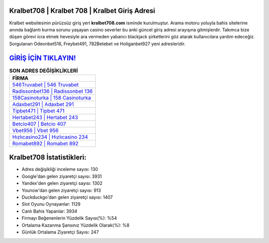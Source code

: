 ﻿Kralbet708 | Kralbet 708 | Kralbet Giriş Adresi
===================================

.. image:: images/kralbet-giris.jpg
   :width: 600
   
Kralbet websitesinin pürüzsüz giriş yeri **kralbet708.com** isminde kurulmuştur. Arama motoru yoluyla bahis sitelerine anında bağlantı kurma sorunu yaşayan casino severler bu anki güncel giriş adresi arayışına gitmişlerdir. Takımca bize düşen görevi icra etmek hevesiyle ara vermeden yabancı blackjack şirketlerini göz atarak kullanıcılara yardım edeceğiz. Sorgulanan Odeonbet516, Freybet491, 782Betebet ve Holiganbet927 yeni adresleridir.

`GİRİŞ İÇİN TIKLAYIN! <https://uclck.me/gonow>`_
==============

.. list-table:: **SON ADRES DEĞİŞİKLİKLERİ**
   :widths: 100
   :header-rows: 1

   * - FİRMA
   * - `546Truvabet | 546 Truvabet <546truvabet-546-truvabet-truvabet-giris-adresi.html>`_
   * - `Radissonbet136 | Radissonbet 136 <radissonbet136-radissonbet-136-radissonbet-giris-adresi.html>`_
   * - `158Casinoturka | 158 Casinoturka <158casinoturka-158-casinoturka-casinoturka-giris-adresi.html>`_	 
   * - `Adaxbet291 | Adaxbet 291 <adaxbet291-adaxbet-291-adaxbet-giris-adresi.html>`_	 
   * - `Tipbet471 | Tipbet 471 <tipbet471-tipbet-471-tipbet-giris-adresi.html>`_ 
   * - `Hertabet243 | Hertabet 243 <hertabet243-hertabet-243-hertabet-giris-adresi.html>`_
   * - `Betcio407 | Betcio 407 <betcio407-betcio-407-betcio-giris-adresi.html>`_	 
   * - `Vbet956 | Vbet 956 <vbet956-vbet-956-vbet-giris-adresi.html>`_
   * - `Hızlıcasino234 | Hızlıcasino 234 <hizlicasino234-hizlicasino-234-hizlicasino-giris-adresi.html>`_
   * - `Romabet892 | Romabet 892 <romabet892-romabet-892-romabet-giris-adresi.html>`_
	 
Kralbet708 İstatistikleri:
===================================	 
* Adres değişikliği inceleme sayısı: 130
* Google'dan gelen ziyaretçi sayısı: 3931
* Yandex'den gelen ziyaretçi sayısı: 1302
* Younow'dan gelen ziyaretçi sayısı: 913
* Duckduckgo'dan gelen ziyaretçi sayısı: 1407
* Slot Oyunu Oynayanlar: 1129
* Canlı Bahis Yapanlar: 3934
* Firmayı Beğenenlerin Yüzdelik Sayısı(%): %54
* Ortalama Kazanma Şansınız Yüzdelik Olarak(%): %8
* Günlük Ortalama Ziyaretçi Sayısı: 247
